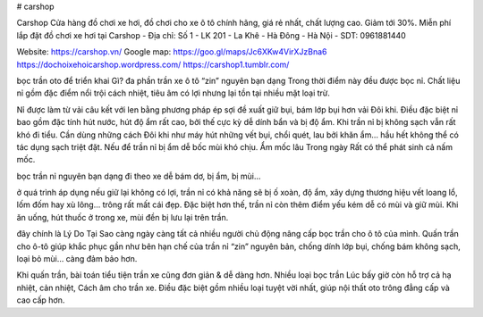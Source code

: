 # carshop

Carshop Cửa hàng đồ chơi xe hơi, đồ chơi cho xe ô tô chính hãng, giá rẻ nhất, chất lượng cao. Giảm tới 30%. Miễn phí lắp đặt đồ chơi xe hơi tại Carshop
- Địa chỉ: Số 1 - LK 201 - La Khê - Hà Đông - Hà Nội
- SDT: 0961881440

Website: https://carshop.vn/
Google map: https://goo.gl/maps/Jc6XKw4VirXJzBna6
https://dochoixehoicarshop.wordpress.com/
https://carshop1.tumblr.com/

bọc trần oto để triển khai Gì?
đa phần trần xe ô tô “zin” nguyên bạn dạng Trong thời điểm này đều được bọc nỉ. Chất liệu nỉ gồm đặc điểm nổi trội cách nhiệt, tiêu âm có lợi nhưng lại tồn tại nhiều mặt loại trừ.

Nỉ được làm từ vải câu kết với len bằng phương pháp ép sợi đề xuất giữ bụi, bám lớp bụi hơn vải Đôi khi. Điều đặc biệt nỉ bao gồm đặc tính hút nước, hút độ ẩm rất cao, bởi thế cực kỳ dễ dính bẩn và bị độ ẩm. Khi trần nỉ bị không sạch vẫn rất khó đi tiểu. Cần dùng những cách Đôi khi như máy hút những vết bụi, chổi quét, lau bởi khăn ẩm… hầu hết không thể có tác dụng sạch triệt đặt. Nếu để trần nỉ bị ẩm dễ bốc mùi khó chịu. Ẩm mốc lâu Trong ngày Rất có thể phát sinh cả nấm mốc.

bọc trần nỉ nguyên bạn dạng đi theo xe dễ bám dơ, bị ẩm, bị mùi…

ở quá trình áp dụng nếu giữ lại không có lợi, trần nỉ có khả năng sẽ bị ố xoàn, độ ẩm, xây dựng thương hiệu vết loang lổ, lốm đốm hay xù lông… trông rất mất cái đẹp. Đặc biệt hơn thế, trần nỉ còn thêm điểm yếu kém dễ có mùi và giữ mùi. Khi ăn uống, hút thuốc ở trong xe, mùi đền bị lưu lại trên trần.

đây chính là Lý Do Tại Sao càng ngày càng tất cả nhiều người chủ động nâng cấp bọc trần cho ô tô của mình. Quấn trần cho ô-tô giúp khắc phục gần như bên hạn chế của trần nỉ “zin” nguyên bản, chống dính lớp bụi, chống bám không sạch, loại bỏ mùi… càng đảm bảo hơn.

Khi quấn trần, bài toán tiểu tiện trần xe cũng đơn giản & dễ dàng hơn. Nhiều loại bọc trần Lúc bấy giờ còn hỗ trợ cả hạ nhiệt, cản nhiệt, Cách âm cho trần xe. Điều đặc biệt gồm nhiều loại tuyệt vời nhất, giúp nội thất oto trông đẳng cấp và cao cấp hơn.
